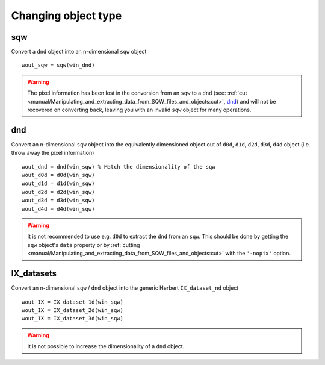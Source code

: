 ####################
Changing object type
####################

sqw
===

Convert a ``dnd`` object into an n-dimensional ``sqw`` object


::

   wout_sqw = sqw(win_dnd)

.. warning::

   The pixel information has been lost in the conversion from an ``sqw`` to a
   ``dnd`` (see: :ref:`cut
   <manual/Manipulating_and_extracting_data_from_SQW_files_and_objects:cut>`, `dnd`_) and
   will not be recovered on converting back, leaving you with an invalid ``sqw``
   object for many operations.

dnd
===

Convert an n-dimensional ``sqw`` object into the equivalently dimensioned object
out of ``d0d``, ``d1d``, ``d2d``, ``d3d``, ``d4d`` object (i.e. throw away the
pixel information)

::

   wout_dnd = dnd(win_sqw) % Match the dimensionality of the sqw
   wout_d0d = d0d(win_sqw)
   wout_d1d = d1d(win_sqw)
   wout_d2d = d2d(win_sqw)
   wout_d3d = d3d(win_sqw)
   wout_d4d = d4d(win_sqw)

.. warning::

   It is not recommended to use e.g. ``d0d`` to extract the ``dnd`` from an
   ``sqw``. This should be done by getting the ``sqw`` object's ``data``
   property or by :ref:`cutting
   <manual/Manipulating_and_extracting_data_from_SQW_files_and_objects:cut>` with the
   ``'-nopix'`` option.


IX_datasets
===========

Convert an n-dimensional ``sqw`` / ``dnd`` object into the generic Herbert ``IX_dataset_nd``
object


::

   wout_IX = IX_dataset_1d(win_sqw)
   wout_IX = IX_dataset_2d(win_sqw)
   wout_IX = IX_dataset_3d(win_sqw)


.. warning::

   It is not possible to increase the dimensionality of a ``dnd`` object.
